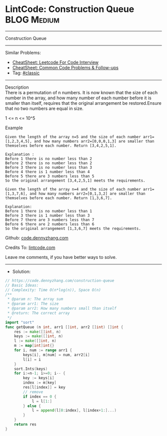 * LintCode: Construction Queue                                  :BLOG:Medium:
#+STARTUP: showeverything
#+OPTIONS: toc:nil \n:t ^:nil creator:nil d:nil
:PROPERTIES:
:type:     classic, redo
:END:
---------------------------------------------------------------------
Construction Queue
---------------------------------------------------------------------
#+BEGIN_HTML
<a href="https://github.com/dennyzhang/code.dennyzhang.com/tree/master/problems/construction-queue"><img align="right" width="200" height="183" src="https://www.dennyzhang.com/wp-content/uploads/denny/watermark/github.png" /></a>
#+END_HTML
Similar Problems:
- [[https://cheatsheet.dennyzhang.com/cheatsheet-leetcode-A4][CheatSheet: Leetcode For Code Interview]]
- [[https://cheatsheet.dennyzhang.com/cheatsheet-followup-A4][CheatSheet: Common Code Problems & Follow-ups]]
- Tag: [[https://code.dennyzhang.com/tag/classic][#classic]]
---------------------------------------------------------------------
Description
There is a permutation of n numbers. It is now known that the size of each number in the array, and how many number of each number before it is smaller than itself, requires that the original arrangement be restored.Ensure that no two numbers are equal in size.

1 <= n <= 10^5

Example
#+BEGIN_EXAMPLE
Given the length of the array n=5 and the size of each number arr1=[1,2,3,4,5], and how many numbers arr2=[0,0,0,1,3] are smaller than themselves before each number. Return [3,4,2,5,1].

Explanation :
Before 1 there is no number less than 2
Before 2 there is no number less than 2
Before 3 there is no number less than 3
Before 4 there is 1 number less than 4
Before 5 there are 3 numbers less than 5
So the original arrangement [3,4,2,5,1] meets the requirements.
#+END_EXAMPLE

#+BEGIN_EXAMPLE
Given the length of the array n=4 and the size of each number arr1=[1,3,7,6], and how many numbers arr2=[0,1,3,2] are smaller than themselves before each number. Return [1,3,6,7].

Explanation:
Before 1 there is no number less than 1
Before 3 there is 1 number less than 3
Before 7 there are 3 numbers less than 7
Before 6 there are 2 numbers less than 6
So the original arrangement [1,3,6,7] meets the requirements.
#+END_EXAMPLE

Github: [[https://github.com/dennyzhang/code.dennyzhang.com/tree/master/problems/construction-queue][code.dennyzhang.com]]

Credits To: [[https://www.lintcode.com/problem/construction-queue/description][lintcode.com]]

Leave me comments, if you have better ways to solve.
---------------------------------------------------------------------
- Solution:

#+BEGIN_SRC go
// https://code.dennyzhang.com/construction-queue
// Basic Ideas:
// Complexity: Time O(n*log(n)), Space O(n)
/**
 * @param n: The array sum
 * @param arr1: The size
 * @param arr2: How many numbers small than itself 
 * @return: The correct array
 */
import "sort"
func getQueue (n int, arr1 []int, arr2 []int) []int {
    res := make([]int, n)
    keys := make([]int, n)
    l := make([]int, n)
    m := map[int]int{}
    for i, num := range arr1 {
        keys[i], m[num] = num, arr2[i]
        l[i] = i
    }
    sort.Ints(keys)
    for i:=n-1; i>=0; i-- {
        key := keys[i]
        index := m[key]
        res[l[index]] = key
        // remove
        if index == 0 {
            l = l[1:]
        } else {
            l = append(l[0:index], l[index+1:]...)
        }
    }
    return res
}
#+END_SRC

#+BEGIN_HTML
<div style="overflow: hidden;">
<div style="float: left; padding: 5px"> <a href="https://www.linkedin.com/in/dennyzhang001"><img src="https://www.dennyzhang.com/wp-content/uploads/sns/linkedin.png" alt="linkedin" /></a></div>
<div style="float: left; padding: 5px"><a href="https://github.com/dennyzhang"><img src="https://www.dennyzhang.com/wp-content/uploads/sns/github.png" alt="github" /></a></div>
<div style="float: left; padding: 5px"><a href="https://www.dennyzhang.com/slack" target="_blank" rel="nofollow"><img src="https://www.dennyzhang.com/wp-content/uploads/sns/slack.png" alt="slack"/></a></div>
</div>
#+END_HTML
